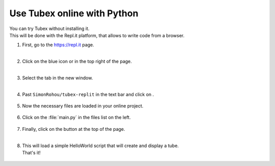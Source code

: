 .. _sec-py-project-online:

############################
Use Tubex online with Python 
############################

| You can try Tubex without installing it. 
| This will be done with the Repl.it platform, that allows to write code from a browser.


.. |add_button| image:: img/replit_1.png
                      :height: 30px

.. |add_button_2| image:: img/replit_8.png
                      :height: 30px

.. |github_button| image:: img/replit_7.png
                      :height: 30px

.. |run_button| image:: img/replit_5.png
                      :height: 40px

.. |import_button| image:: img/replit_9.png
                      :height: 30px

#. | First, go to the `https://repl.it <https://repl.it>`_ page.
   | 

#. | Click on the blue icon |add_button| or |add_button_2| in the top right of the page.
   |

#. | Select the tab |github_button| in the new window.
   |

#. Past ``SimonRohou/tubex-replit`` in the text bar and click on |import_button|.

    .. image:: img/replit_2.png
      :width: 400px

#. | Now the necessary files are loaded in your online project. 

    .. image:: img/replit_3.png
      :width: 300px

#. Click on the :file:`main.py` in the files list on the left.

    .. image:: img/replit_4.png

#. | Finally, click on the |run_button| button at the top of the page.
   |

#. | This will load a simple HelloWorld script that will create and display a tube.
   | That's it!

    .. image:: img/replit_6.png
      :width: 300px